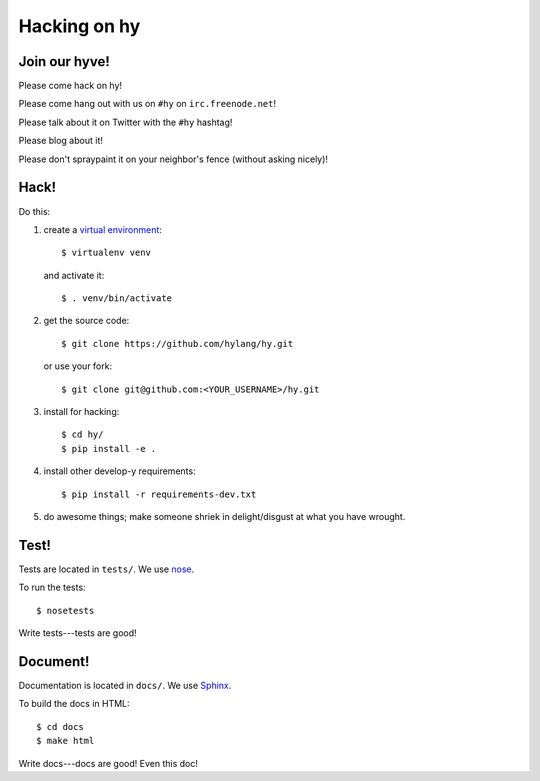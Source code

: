 ===============
 Hacking on hy
===============

.. highlight:: bash

Join our hyve!
==============

Please come hack on hy!

Please come hang out with us on ``#hy`` on ``irc.freenode.net``!

Please talk about it on Twitter with the ``#hy`` hashtag!

Please blog about it!

Please don't spraypaint it on your neighbor's fence (without asking nicely)!


Hack!
=====

Do this:

1. create a `virtual environment
   <https://pypi.python.org/pypi/virtualenv>`_::

       $ virtualenv venv

   and activate it::

       $ . venv/bin/activate
2. get the source code::

       $ git clone https://github.com/hylang/hy.git

   or use your fork::

       $ git clone git@github.com:<YOUR_USERNAME>/hy.git
3. install for hacking::

       $ cd hy/
       $ pip install -e .

4. install other develop-y requirements::

       $ pip install -r requirements-dev.txt

5. do awesome things; make someone shriek in delight/disgust at what
   you have wrought.


Test!
=====

Tests are located in ``tests/``. We use `nose
<https://nose.readthedocs.org/en/latest/>`_.

To run the tests::

    $ nosetests

Write tests---tests are good!


Document!
=========

Documentation is located in ``docs/``. We use `Sphinx
<http://sphinx-doc.org/>`_.

To build the docs in HTML::

    $ cd docs
    $ make html

Write docs---docs are good! Even this doc!
